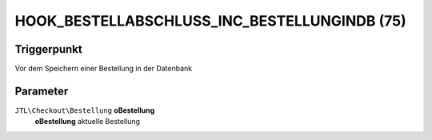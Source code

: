 HOOK_BESTELLABSCHLUSS_INC_BESTELLUNGINDB (75)
=============================================

Triggerpunkt
""""""""""""

Vor dem Speichern einer Bestellung in der Datenbank

Parameter
"""""""""

``JTL\Checkout\Bestellung`` **oBestellung**
    **oBestellung** aktuelle Bestellung
